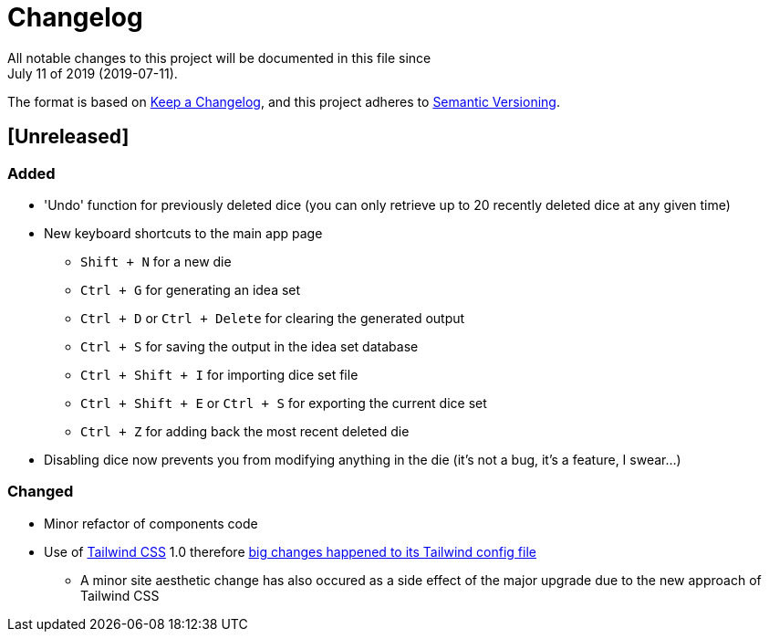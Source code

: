 = Changelog
All notable changes to this project will be documented in this file since 
July 11 of 2019 (2019-07-11).

The format is based on https://keepachangelog.com/en/1.0.0/[Keep a Changelog],
and this project adheres to https://semver.org/spec/v2.0.0.html[Semantic Versioning].

== [Unreleased]
=== Added
* 'Undo' function for previously deleted dice (you can only retrieve up to 20 recently 
deleted dice at any given time)

* New keyboard shortcuts to the main app page
** `Shift + N` for a new die
** `Ctrl + G` for generating an idea set
** `Ctrl + D` or `Ctrl + Delete` for clearing the generated output
** `Ctrl + S` for saving the output in the idea set database
** `Ctrl + Shift + I` for importing dice set file
** `Ctrl + Shift + E` or `Ctrl + S` for exporting the current dice set
** `Ctrl + Z` for adding back the most recent deleted die

* Disabling dice now prevents you from modifying anything in the die (it's not a bug, it's a feature, I swear...)

=== Changed
* Minor refactor of components code

* Use of https://tailwindcss.com[Tailwind CSS] 1.0 therefore 
https://tailwindcss.com/docs/release-notes/#tailwind-css-v1-0[big changes happened to its Tailwind config file]
** A minor site aesthetic change has also occured as a side effect of the major upgrade due to the new approach
of Tailwind CSS
